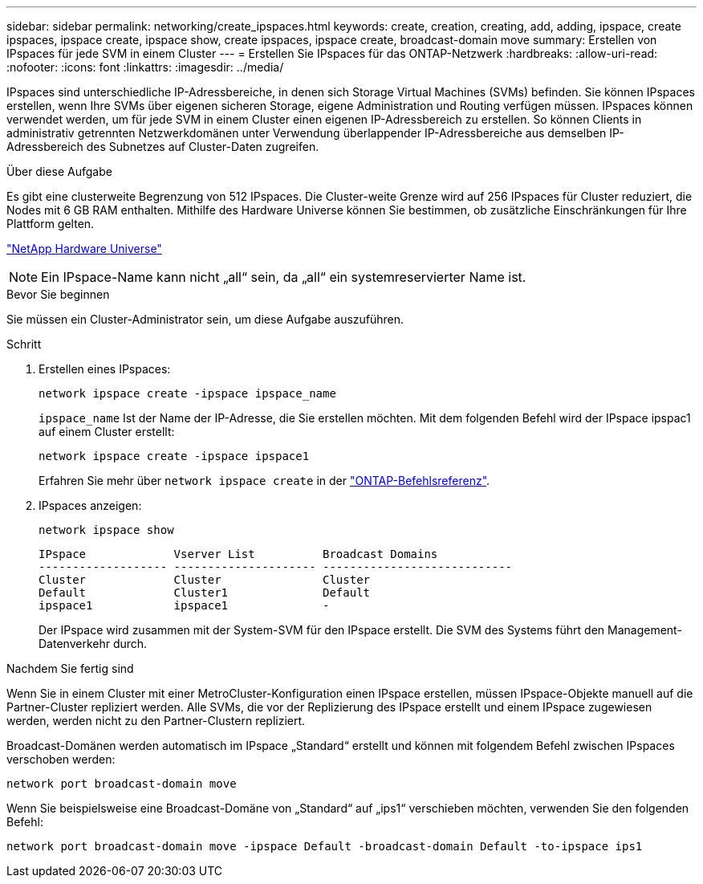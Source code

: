 ---
sidebar: sidebar 
permalink: networking/create_ipspaces.html 
keywords: create, creation, creating, add, adding, ipspace, create ipspaces, ipspace create, ipspace show, create ipspaces, ipspace create, broadcast-domain move 
summary: Erstellen von IPspaces für jede SVM in einem Cluster 
---
= Erstellen Sie IPspaces für das ONTAP-Netzwerk
:hardbreaks:
:allow-uri-read: 
:nofooter: 
:icons: font
:linkattrs: 
:imagesdir: ../media/


[role="lead"]
IPspaces sind unterschiedliche IP-Adressbereiche, in denen sich Storage Virtual Machines (SVMs) befinden. Sie können IPspaces erstellen, wenn Ihre SVMs über eigenen sicheren Storage, eigene Administration und Routing verfügen müssen. IPspaces können verwendet werden, um für jede SVM in einem Cluster einen eigenen IP-Adressbereich zu erstellen. So können Clients in administrativ getrennten Netzwerkdomänen unter Verwendung überlappender IP-Adressbereiche aus demselben IP-Adressbereich des Subnetzes auf Cluster-Daten zugreifen.

.Über diese Aufgabe
Es gibt eine clusterweite Begrenzung von 512 IPspaces. Die Cluster-weite Grenze wird auf 256 IPspaces für Cluster reduziert, die Nodes mit 6 GB RAM enthalten. Mithilfe des Hardware Universe können Sie bestimmen, ob zusätzliche Einschränkungen für Ihre Plattform gelten.

https://hwu.netapp.com/["NetApp Hardware Universe"^]


NOTE: Ein IPspace-Name kann nicht „all“ sein, da „all“ ein systemreservierter Name ist.

.Bevor Sie beginnen
Sie müssen ein Cluster-Administrator sein, um diese Aufgabe auszuführen.

.Schritt
. Erstellen eines IPspaces:
+
....
network ipspace create -ipspace ipspace_name
....
+
`ipspace_name` Ist der Name der IP-Adresse, die Sie erstellen möchten. Mit dem folgenden Befehl wird der IPspace ipspac1 auf einem Cluster erstellt:

+
....
network ipspace create -ipspace ipspace1
....
+
Erfahren Sie mehr über `network ipspace create` in der link:https://docs.netapp.com/us-en/ontap-cli/network-ipspace-create.html["ONTAP-Befehlsreferenz"^].

. IPspaces anzeigen:
+
`network ipspace show`

+
....
IPspace             Vserver List          Broadcast Domains
------------------- --------------------- ----------------------------
Cluster             Cluster               Cluster
Default             Cluster1              Default
ipspace1            ipspace1              -
....
+
Der IPspace wird zusammen mit der System-SVM für den IPspace erstellt. Die SVM des Systems führt den Management-Datenverkehr durch.



.Nachdem Sie fertig sind
Wenn Sie in einem Cluster mit einer MetroCluster-Konfiguration einen IPspace erstellen, müssen IPspace-Objekte manuell auf die Partner-Cluster repliziert werden. Alle SVMs, die vor der Replizierung des IPspace erstellt und einem IPspace zugewiesen werden, werden nicht zu den Partner-Clustern repliziert.

Broadcast-Domänen werden automatisch im IPspace „Standard“ erstellt und können mit folgendem Befehl zwischen IPspaces verschoben werden:

....
network port broadcast-domain move
....
Wenn Sie beispielsweise eine Broadcast-Domäne von „Standard“ auf „ips1“ verschieben möchten, verwenden Sie den folgenden Befehl:

....
network port broadcast-domain move -ipspace Default -broadcast-domain Default -to-ipspace ips1
....